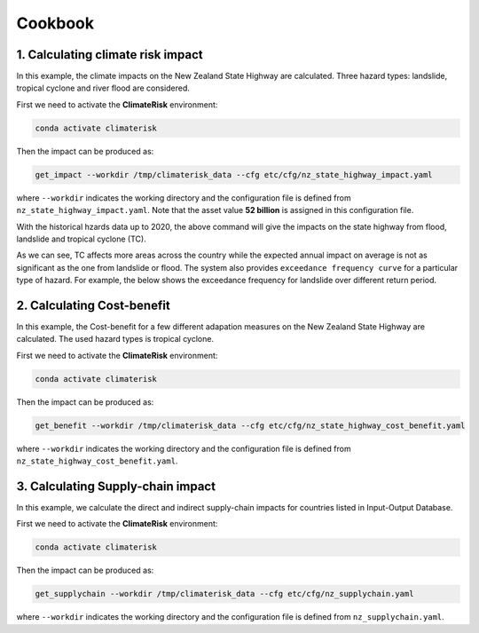 Cookbook
#######


1. Calculating climate risk impact
==========

In this example, the climate impacts on the New Zealand State Highway are calculated. Three hazard types: landslide, tropical cyclone and river flood are considered.

First we need to activate the **ClimateRisk** environment:

.. code-block:: bash

    conda activate climaterisk

Then the impact can be produced as:

.. code-block:: bash

    get_impact --workdir /tmp/climaterisk_data --cfg etc/cfg/nz_state_highway_impact.yaml

where ``--workdir`` indicates the working directory and the configuration file is defined from ``nz_state_highway_impact.yaml``. Note that the asset value **52 billion** is assigned in this configuration file.

With the historical hzards data up to 2020, the above command will give the impacts on the state highway from flood, landslide and tropical cyclone (TC).

.. image:: img/all_impacts.png
   :width: 650

As we can see, TC affects more areas across the country while the expected annual impact on average is not as significant as the one from landslide or flood.
The system also provides ``exceedance frequency curve`` for a particular type of hazard. For example, the below shows the exceedance frequency for landslide
over different return period.

.. image:: img/impact_frequemcy_landslide.png
   :width: 450

2. Calculating Cost-benefit
==========

In this example, the Cost-benefit for a few different adapation measures on the New Zealand State Highway are calculated. The used hazard types is tropical cyclone.

First we need to activate the **ClimateRisk** environment:

.. code-block:: bash

    conda activate climaterisk

Then the impact can be produced as:

.. code-block:: bash

    get_benefit --workdir /tmp/climaterisk_data --cfg etc/cfg/nz_state_highway_cost_benefit.yaml

where ``--workdir`` indicates the working directory and the configuration file is defined from ``nz_state_highway_cost_benefit.yaml``.

3. Calculating Supply-chain impact
==========

In this example,  we calculate the direct and indirect supply-chain impacts for countries listed in Input-Output Database.

First we need to activate the **ClimateRisk** environment:

.. code-block:: bash

    conda activate climaterisk

Then the impact can be produced as:

.. code-block:: bash

    get_supplychain --workdir /tmp/climaterisk_data --cfg etc/cfg/nz_supplychain.yaml

where ``--workdir`` indicates the working directory and the configuration file is defined from ``nz_supplychain.yaml``.
